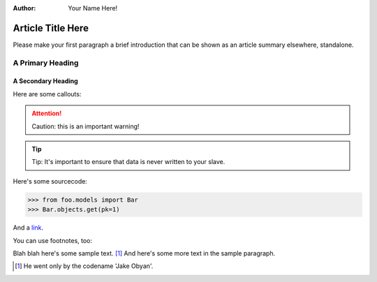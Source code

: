 :Author:
    Your Name Here!

##################
Article Title Here
##################

Please make your first paragraph a brief introduction that can be shown as
an article summary elsewhere, standalone.

A Primary Heading
=================

A Secondary Heading
-------------------

Here are some callouts:

.. attention::

   Caution: this is an important warning!

.. tip::

   Tip: It's important to ensure that data is never written to your slave.


Here's some sourcecode:

.. sourcecode:: python

    >>> from foo.models import Bar
    >>> Bar.objects.get(pk=1)

And a link_.

.. _link: http://foo.com/bar


You can use footnotes, too:

Blah blah here's some sample text. [#]_ And here's some more text in the
sample paragraph.

.. [#] He went only by the codename 'Jake Obyan'.


